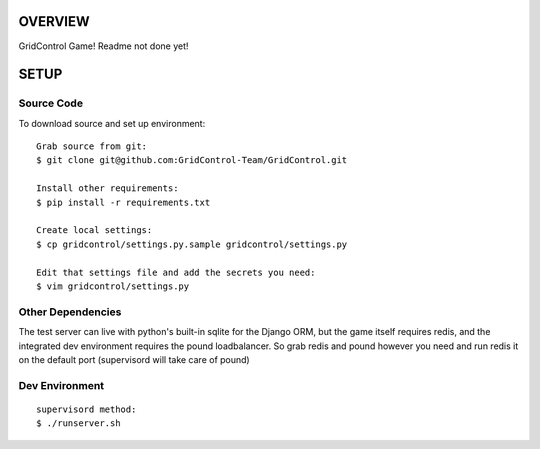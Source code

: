 ========
OVERVIEW
========

GridControl Game! Readme not done yet!

=====
SETUP
=====

Source Code
===========

To download source and set up environment:

::
    
    Grab source from git:
    $ git clone git@github.com:GridControl-Team/GridControl.git

    Install other requirements:
    $ pip install -r requirements.txt

    Create local settings:
    $ cp gridcontrol/settings.py.sample gridcontrol/settings.py

    Edit that settings file and add the secrets you need:
    $ vim gridcontrol/settings.py


Other Dependencies
==================

The test server can live with python's built-in sqlite for the Django ORM,
but the game itself requires redis, and the integrated dev environment requires
the pound loadbalancer.  So grab redis and pound however you need and run redis
it on the default port (supervisord will take care of pound)

Dev Environment
===============

::
    
    supervisord method:
    $ ./runserver.sh


